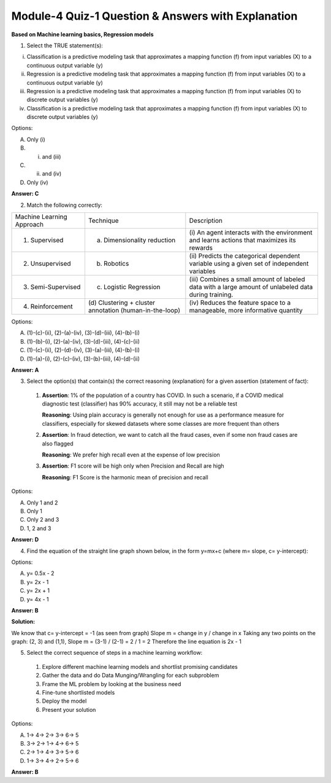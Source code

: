 Module-4 Quiz-1 Question & Answers with Explanation
==================================================

**Based on Machine learning basics, Regression models**

1. Select the TRUE statement(s):

(i) Classification is a predictive modeling task that approximates a mapping function (f) from input variables (X) to a continuous output variable (y)
(ii) Regression is a predictive modeling task that approximates a mapping function (f) from input variables (X) to a continuous output variable (y)
(iii) Regression is a predictive modeling task that approximates a mapping function (f) from input variables (X) to discrete output variables (y)
(iv) Classification is a predictive modeling task that approximates a mapping function (f) from input variables (X) to discrete output variables (y)

Options:

A. Only (i)
B. (i) and (iii)
C. (ii) and (iv)
D. Only (iv)

**Answer: C**

2. Match the following correctly:

+---------------------------+------------------------------+-------------------------------+
| Machine Learning Approach | Technique                    | Description                   |
+---------------------------+------------------------------+-------------------------------+
| (1) Supervised            | (a) Dimensionality reduction | (i) An agent interacts with   |
|                           |                              | the environment and learns    |
|                           |                              | actions that maximizes its    |
|                           |                              | rewards                       |
+---------------------------+------------------------------+-------------------------------+
| (2) Unsupervised          | (b) Robotics                 | (ii) Predicts the categorical |
|                           |                              | dependent variable using a    |
|                           |                              | given set of independent      |
|                           |                              | variables                     |
+---------------------------+------------------------------+-------------------------------+
| (3) Semi-Supervised       | (c) Logistic Regression      | (iii) Combines a small amount |
|                           |                              | of labeled data with a large  |
|                           |                              | amount of unlabeled data      |
|                           |                              | during training.              |
+---------------------------+------------------------------+-------------------------------+
| (4) Reinforcement         | (d) Clustering + cluster     | (iv) Reduces the feature      |
|                           | annotation                   | space to a manageable,        |
|                           | (human-in-the-loop)          | more informative quantity     |
+---------------------------+------------------------------+-------------------------------+

Options:

A. (1)-(c)-(ii), (2)-(a)-(iv), (3)-(d)-(iii), (4)-(b)-(i)
B. (1)-(b)-(i), (2)-(a)-(iv), (3)-(d)-(iii), (4)-(c)-(ii)
C. (1)-(c)-(ii), (2)-(d)-(iv), (3)-(a)-(iii), (4)-(b)-(i)
D. (1)-(a)-(i), (2)-(c)-(iv), (3)-(b)-(iii), (4)-(d)-(ii)

**Answer: A**

3. Select the option(s) that contain(s) the correct reasoning (explanation) for a given assertion (statement of fact):

 1. **Assertion**: 1% of the population of a country has COVID. In such a scenario, if a COVID medical diagnostic test (classifier) has 90% accuracy, it still may not be a reliable test
    
    **Reasoning**: Using plain accuracy is generally not enough for use as a performance measure for classifiers, especially for skewed datasets where some classes are more frequent than others

 2. **Assertion**: In fraud detection, we want to catch all the fraud cases, even if some non fraud cases are also flagged
    
    **Reasoning**: We prefer high recall even at the expense of low precision

 3. **Assertion**: F1 score will be high only when Precision and Recall are high
    
    **Reasoning**: F1 Score is the harmonic mean of precision and recall

Options:

A. Only 1 and 2
B. Only 1
C. Only 2 and 3
D. 1, 2 and 3

**Answer: D**

4. Find the equation of the straight line graph shown below, in the form y=mx+c (where m= slope, c= y-intercept):

.. image:: Images/M4_Q1_q4.png
    :width: 100px
    :align: center

Options:

A. y= 0.5x - 2
B. y= 2x - 1
C. y= 2x + 1
D. y= 4x - 1

**Answer: B**

**Solution:**

We know that c= y-intercept =  -1 (as seen from graph)
Slope m = change in y / change in x
Taking any two points on the graph: (2, 3) and (1,1),
Slope m = (3-1) / (2-1) = 2 / 1 = 2
Therefore the line equation is 2x - 1

5. Select the correct sequence of steps in a machine learning workflow:

 1. Explore different machine learning models and shortlist promising candidates
 2. Gather the data and do Data Munging/Wrangling for each subproblem
 3. Frame the ML problem by looking at the business need
 4. Fine-tune shortlisted models
 5. Deploy the model 
 6. Present your solution

Options:

A. 1-> 4-> 2-> 3-> 6-> 5
B. 3-> 2-> 1-> 4-> 6-> 5
C. 2-> 1-> 4-> 3-> 5-> 6
D. 1-> 3-> 4-> 2-> 5-> 6

**Answer: B**

